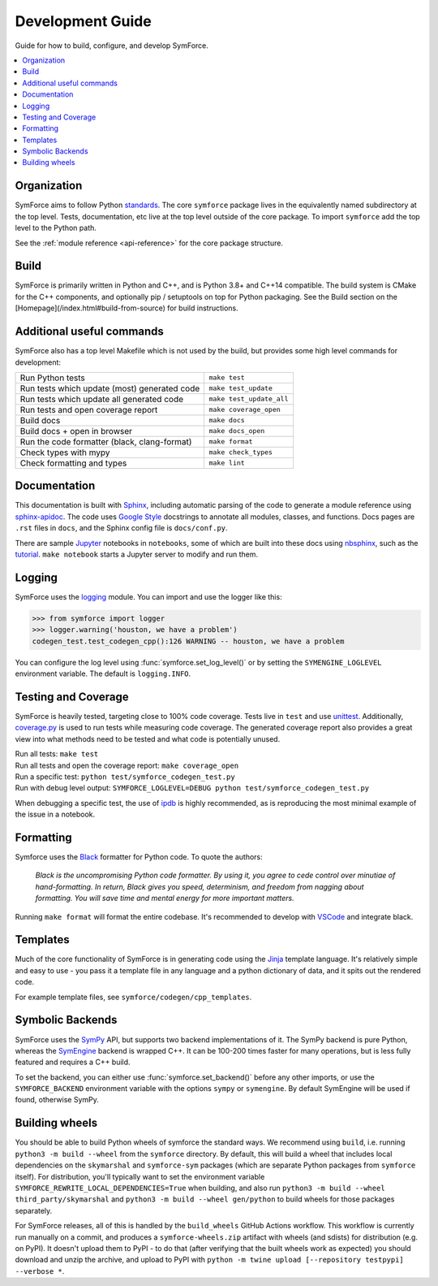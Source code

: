 Development Guide
=================

Guide for how to build, configure, and develop SymForce.

.. contents:: :local:

*************************************************
Organization
*************************************************
SymForce aims to follow Python `standards <https://docs.python-guide.org/writing/structure/>`_. The core ``symforce`` package lives in the equivalently named subdirectory at the top level. Tests, documentation, etc live at the top level outside of the core package.
To import ``symforce`` add the top level to the Python path.

See the :ref:`module reference <api-reference>` for the core package structure.

*************************************************
Build
*************************************************
SymForce is primarily written in Python and C++, and is Python 3.8+ and C++14 compatible.  The build
system is CMake for the C++ components, and optionally pip / setuptools on top for Python packaging.
See the Build section on the [Homepage](/index.html#build-from-source) for build instructions.


*************************************************
Additional useful commands
*************************************************
SymForce also has a top level Makefile which is not used by the build, but provides some high
level commands for development:

+----------------------------------------------+--------------------------+
| Run Python tests                             | ``make test``            |
+----------------------------------------------+--------------------------+
| Run tests which update (most) generated code | ``make test_update``     |
+----------------------------------------------+--------------------------+
| Run tests which update all generated code    | ``make test_update_all`` |
+----------------------------------------------+--------------------------+
| Run tests and open coverage report           | ``make coverage_open``   |
+----------------------------------------------+--------------------------+
| Build docs                                   | ``make docs``            |
+----------------------------------------------+--------------------------+
| Build docs + open in browser                 | ``make docs_open``       |
+----------------------------------------------+--------------------------+
| Run the code formatter (black, clang-format) | ``make format``          |
+----------------------------------------------+--------------------------+
| Check types with mypy                        | ``make check_types``     |
+----------------------------------------------+--------------------------+
| Check formatting and types                   | ``make lint``            |
+----------------------------------------------+--------------------------+

*************************************************
Documentation
*************************************************
This documentation is built with `Sphinx <https://www.sphinx-doc.org/>`_, including automatic parsing of the code to generate a module reference using `sphinx-apidoc <https://www.sphinx-doc.org/en/master/man/sphinx-apidoc.html>`_. The code uses `Google Style <https://www.sphinx-doc.org/en/1.6/ext/example_google.html>`_ docstrings to annotate all modules, classes, and functions. Docs pages are ``.rst`` files in ``docs``, and the Sphinx config file is ``docs/conf.py``.

There are sample `Jupyter <https://jupyter.org/>`_ notebooks in ``notebooks``, some of which are built into these docs using `nbsphinx <https://nbsphinx.readthedocs.io/en/0.5.1/>`_, such as the `tutorial <notebooks/tutorial.html>`_. ``make notebook`` starts a Jupyter server to modify and run them.

*************************************************
Logging
*************************************************
SymForce uses the `logging <https://docs.python.org/2/library/logging.html>`_ module. You can import and use the logger like this:

>>> from symforce import logger
>>> logger.warning('houston, we have a problem')
codegen_test.test_codegen_cpp():126 WARNING -- houston, we have a problem

You can configure the log level using :func:`symforce.set_log_level()` or by setting the ``SYMENGINE_LOGLEVEL`` environment variable. The default is ``logging.INFO``.

*************************************************
Testing and Coverage
*************************************************
SymForce is heavily tested, targeting close to 100% code coverage.
Tests live in ``test`` and use `unittest <https://docs.python.org/2/library/unittest.html>`_. Additionally, `coverage.py <https://coverage.readthedocs.io/en/coverage-5.0.4/>`_ is used to run tests while measuring code coverage. The generated coverage report also provides a great view into what methods need to be tested and what code is potentially unused.

| Run all tests: ``make test``
| Run all tests and open the coverage report: ``make coverage_open``
| Run a specific test: ``python test/symforce_codegen_test.py``
| Run with debug level output: ``SYMFORCE_LOGLEVEL=DEBUG python test/symforce_codegen_test.py``

When debugging a specific test, the use of `ipdb <https://pypi.org/project/ipdb/>`_ is highly recommended, as is reproducing the most minimal example of the issue in a notebook.

*************************************************
Formatting
*************************************************
Symforce uses the `Black <https://github.com/psf/black>`_ formatter for Python code. To quote the authors:

    `Black is the uncompromising Python code formatter. By using it, you agree to cede control over minutiae of hand-formatting. In return, Black gives you speed, determinism, and freedom from nagging about formatting. You will save time and mental energy for more important matters.`

Running ``make format`` will format the entire codebase. It's recommended to develop with `VSCode <https://code.visualstudio.com/>`_ and integrate black.

*************************************************
Templates
*************************************************
Much of the core functionality of SymForce is in generating code using the `Jinja <https://jinja.palletsprojects.com/en/2.11.x/>`_ template language. It's relatively simple and easy to use - you pass it a template file in any language and a python dictionary of data, and it spits out the rendered code.

For example template files, see ``symforce/codegen/cpp_templates``.

*************************************************
Symbolic Backends
*************************************************
SymForce uses the `SymPy <https://www.sympy.org/en/index.html>`_ API, but supports two backend implementations of it. The SymPy backend is pure Python, whereas the `SymEngine <https://github.com/symengine/symengine>`_ backend is wrapped C++. It can be 100-200 times faster for many operations, but is less fully featured and requires a C++ build.

To set the backend, you can either use :func:`symforce.set_backend()` before any other imports, or use the ``SYMFORCE_BACKEND`` environment variable with the options ``sympy`` or ``symengine``. By default SymEngine will be used if found, otherwise SymPy.

*************************************************
Building wheels
*************************************************

You should be able to build Python wheels of symforce the standard ways.  We recommend using
``build``, i.e. running ``python3 -m build --wheel`` from the ``symforce`` directory.  By default,
this will build a wheel that includes local dependencies on the ``skymarshal`` and ``symforce-sym``
packages (which are separate Python packages from ``symforce`` itself).  For distribution, you'll
typically want to set the environment variable ``SYMFORCE_REWRITE_LOCAL_DEPENDENCIES=True`` when
building, and also run ``python3 -m build --wheel third_party/skymarshal`` and
``python3 -m build --wheel gen/python`` to build wheels for those packages separately.

For SymForce releases, all of this is handled by the ``build_wheels`` GitHub Actions workflow.  This
workflow is currently run manually on a commit, and produces a ``symforce-wheels.zip`` artifact with
wheels (and sdists) for distribution (e.g. on PyPI).  It doesn't upload them to PyPI - to do that
(after verifying that the built wheels work as expected) you should download and unzip the archive,
and upload to PyPI with ``python -m twine upload [--repository testpypi] --verbose *``.
